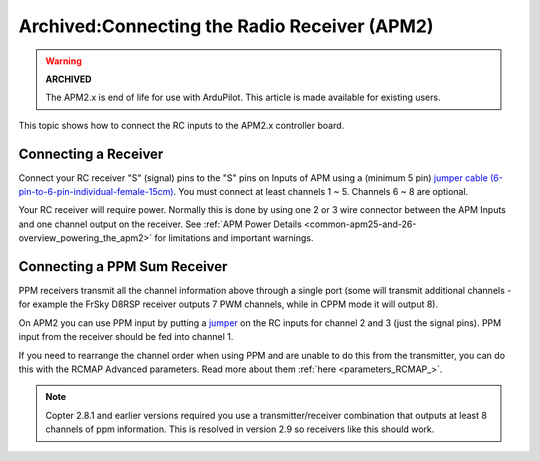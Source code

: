 .. _common-connecting-the-radio-receiver-apm2:

=============================================
Archived:Connecting the Radio Receiver (APM2)
=============================================

.. warning::

    **ARCHIVED**
    
    The APM2.x is end of life for use with ArduPilot. 
    This article is made available for existing users.

This topic shows how to connect the RC inputs to the APM2.x controller
board.

Connecting a Receiver
=====================

Connect your RC receiver "S" (signal) pins to the "S" pins on Inputs of
APM using a (minimum 5 pin) 
`jumper cable (6-pin-to-6-pin-individual-female-15cm) <http://dronefever.com/Jumper-cable-6-pin-to-6-pin-individual-female-15cm.html>`__.
You must connect at least channels 1 ~ 5.  Channels 6 ~ 8 are optional.

.. image:: ../../../images/jumper_cable_6_pin.jpg
    :target: ../_images/jumper_cable_6_pin.jpg

Your RC receiver will require power. Normally this is done by using one
2 or 3 wire connector between the APM Inputs and one channel output on
the receiver. See :ref:`APM Power Details <common-apm25-and-26-overview_powering_the_apm2>` for
limitations and important warnings.

.. image:: ../../../images/APM_2_5_RC_IN_enc.jpg
    :target: ../_images/APM_2_5_RC_IN_enc.jpg

.. _common-connecting-the-radio-receiver-apm2_connecting_a_ppm_sum_receiver:

Connecting a PPM Sum Receiver
=============================

PPM receivers transmit all the channel information above through a
single port (some will transmit additional channels - for example the
FrSky D8RSP receiver outputs 7 PWM channels, while in CPPM mode it will
output 8).

On APM2 you can use PPM input by putting a
`jumper <https://www.sparkfun.com/products/9044>`__ on the RC inputs for
channel 2 and 3 (just the signal pins). PPM input from the receiver
should be fed into channel 1.

.. image:: ../../../images/APM_2_5_RC_PPM_IN_enc.jpg
    :target: ../_images/APM_2_5_RC_PPM_IN_enc.jpg

If you need to rearrange the channel order when using PPM and are unable
to do this from the transmitter, you can do this with the RCMAP Advanced
parameters. Read more about them :ref:`here <parameters_RCMAP_>`.


.. note::

   Copter 2.8.1 and earlier versions required you use a
   transmitter/receiver combination that outputs at least 8 channels of ppm
   information. This is resolved in version 2.9 so receivers like this
   should work.

